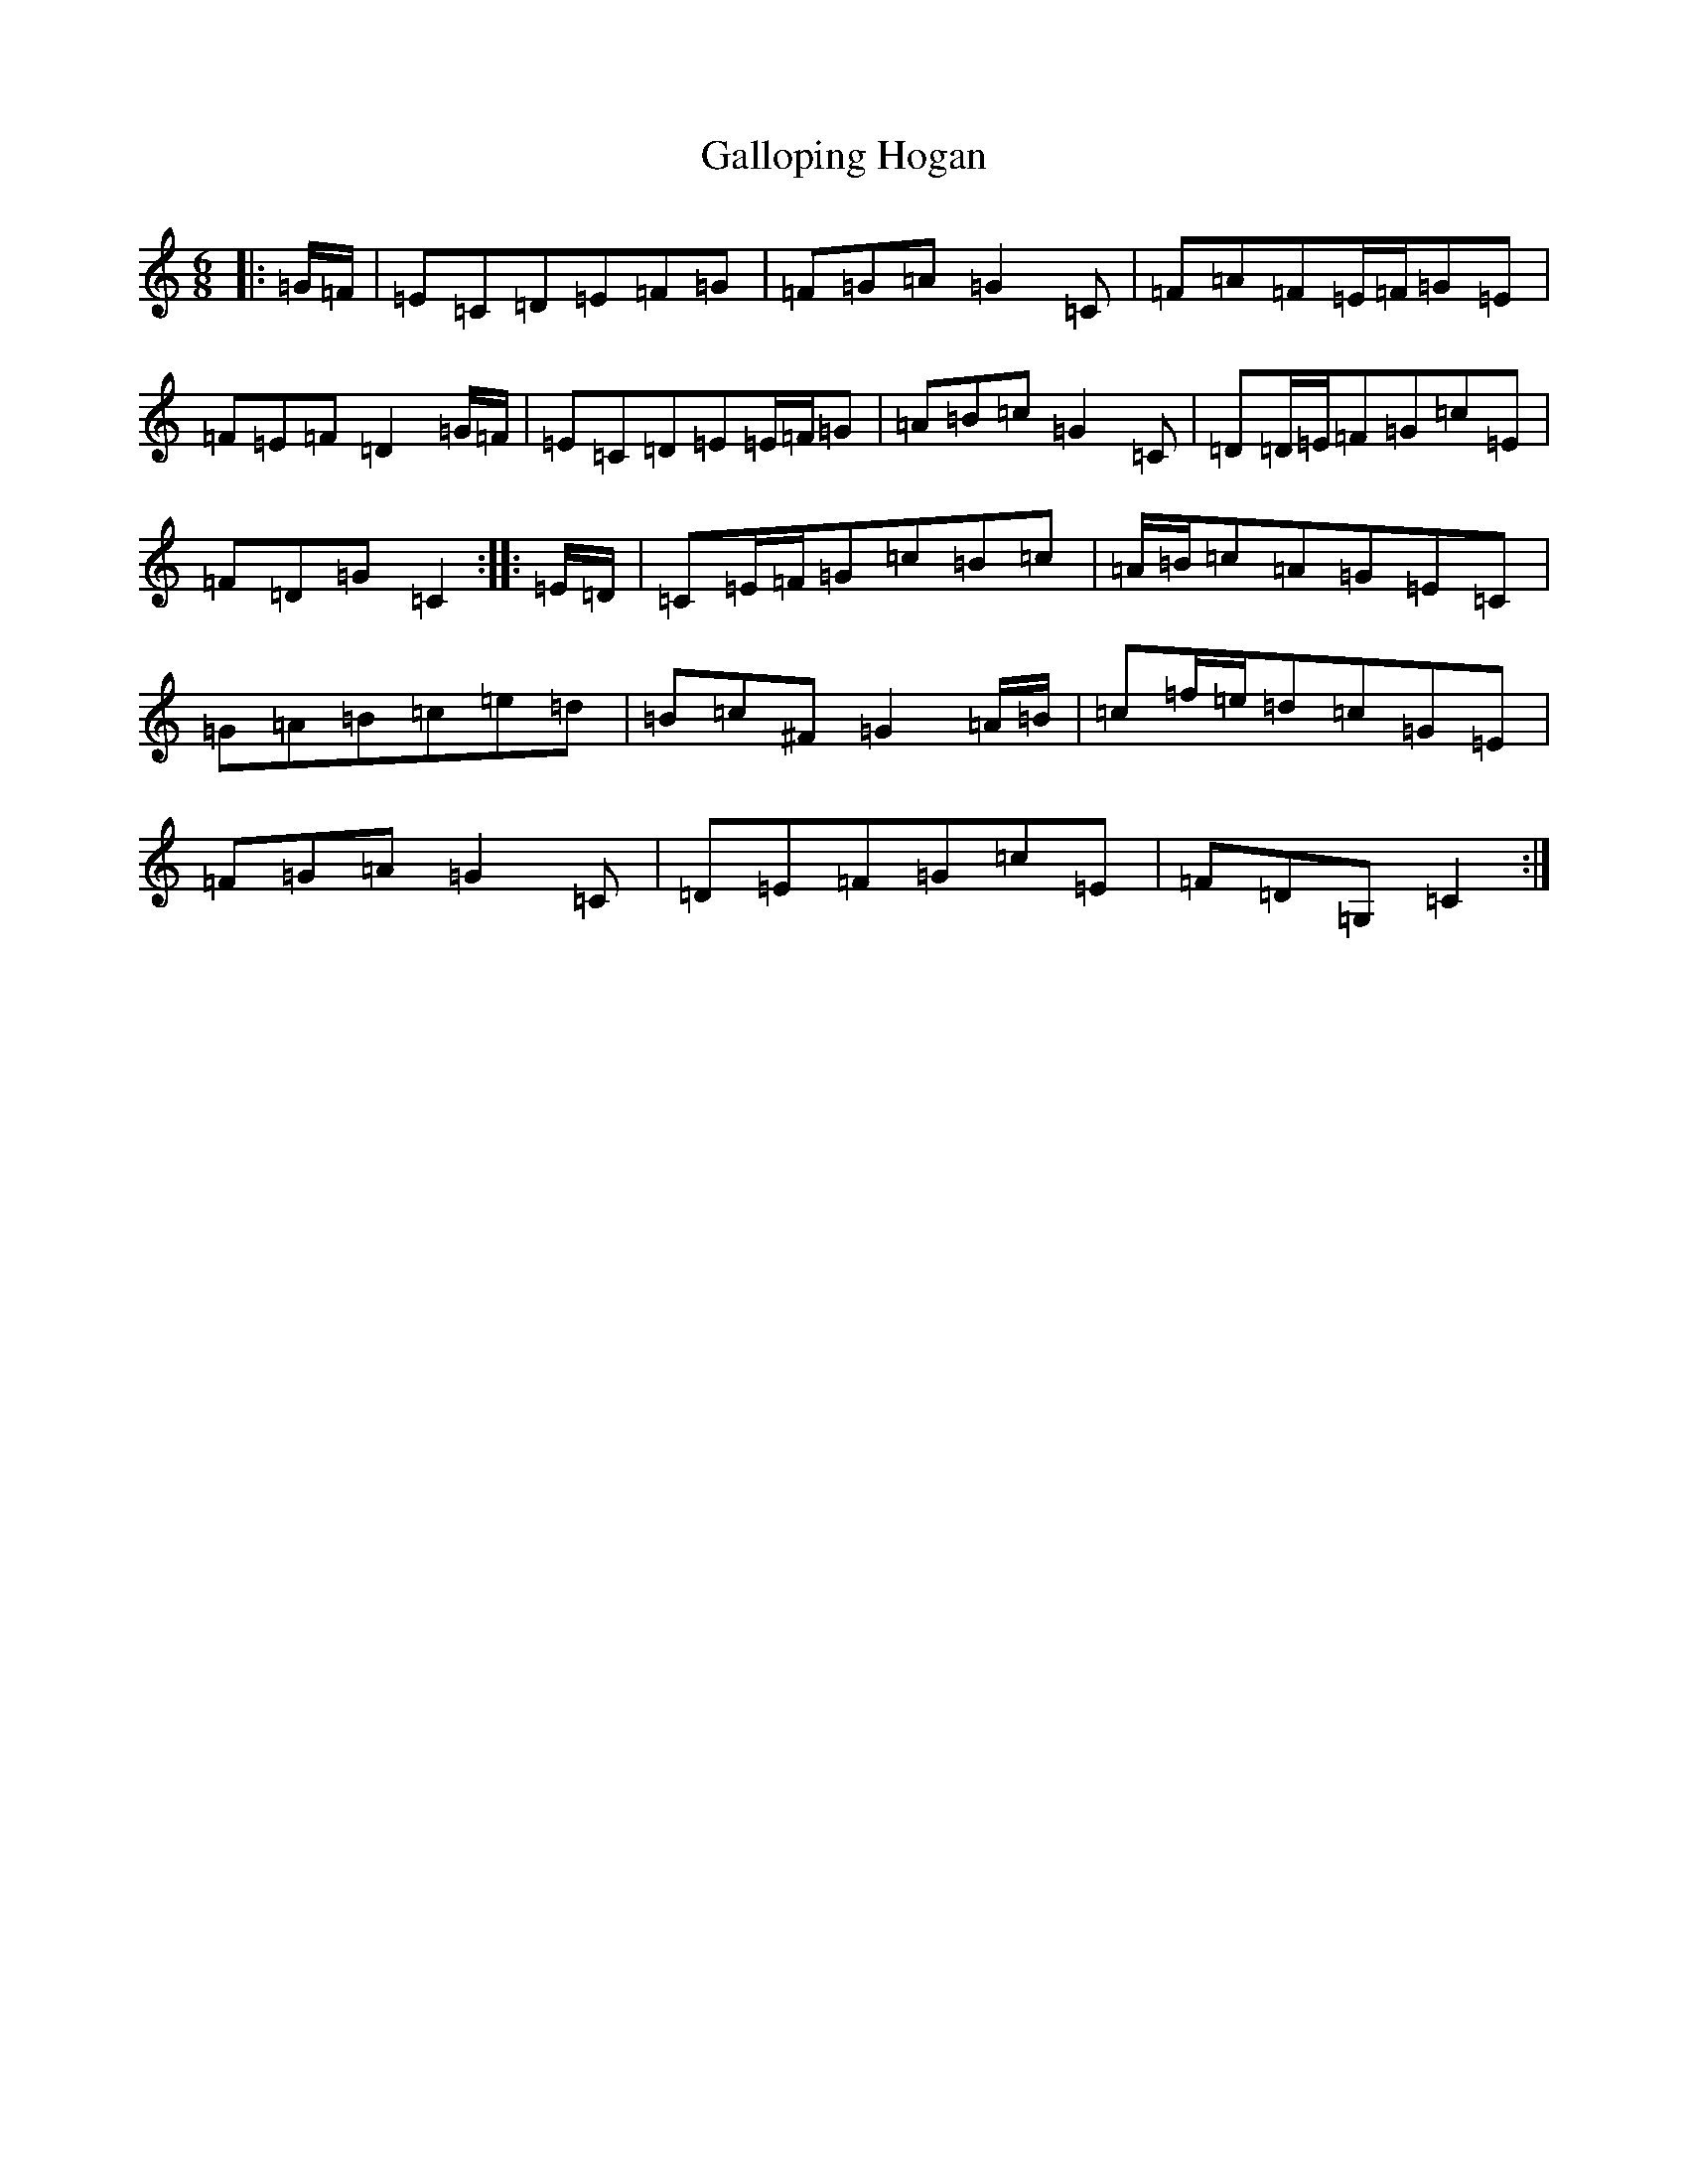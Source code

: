 X: 7460
T: Galloping Hogan
S: https://thesession.org/tunes/13119#setting22592
R: jig
M:6/8
L:1/8
K: C Major
|:=G/2=F/2|=E=C=D=E=F=G|=F=G=A=G2=C|=F=A=F=E/2=F/2=G=E|=F=E=F=D2=G/2=F/2|=E=C=D=E=E/2=F/2=G|=A=B=c=G2=C|=D=D/2=E/2=F=G=c=E|=F=D=G=C2:||:=E/2=D/2|=C=E/2=F/2=G=c=B=c|=A/2=B/2=c=A=G=E=C|=G=A=B=c=e=d|=B=c^F=G2=A/2=B/2|=c=f/2=e/2=d=c=G=E|=F=G=A=G2=C|=D=E=F=G=c=E|=F=D=G,=C2:|